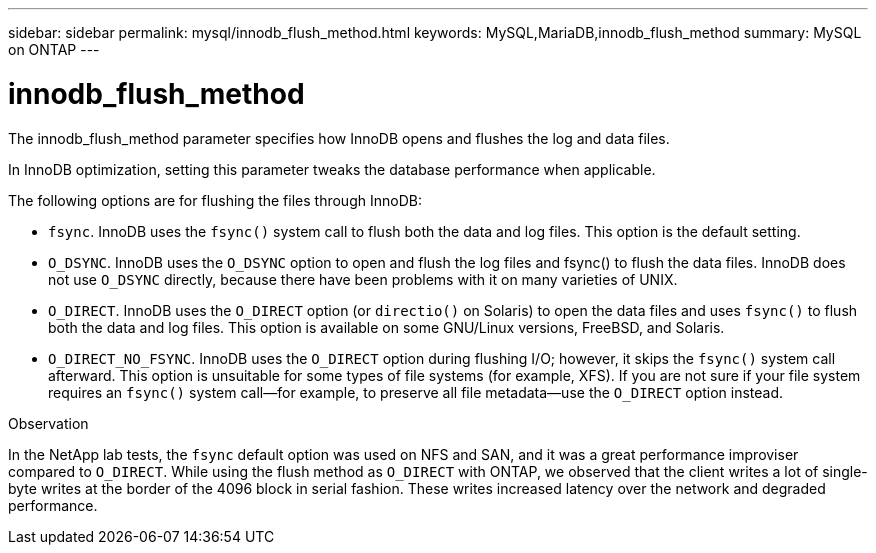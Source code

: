 ---
sidebar: sidebar
permalink: mysql/innodb_flush_method.html
keywords: MySQL,MariaDB,innodb_flush_method
summary: MySQL on ONTAP
---

= innodb_flush_method
[.lead]
The innodb_flush_method parameter specifies how InnoDB opens and flushes the log and data files. 

In InnoDB optimization, setting this parameter tweaks the database performance when applicable. 

The following options are for flushing the files through InnoDB:

* `fsync`. InnoDB uses the `fsync()` system call to flush both the data and log files. This option is the default setting.

* `O_DSYNC`. InnoDB uses the `O_DSYNC` option to open and flush the log files and fsync() to flush the data files. InnoDB does not use `O_DSYNC` directly, because there have been problems with it on many varieties of UNIX.

* `O_DIRECT`. InnoDB uses the `O_DIRECT` option (or `directio()` on Solaris) to open the data files and uses `fsync()` to flush both the data and log files. This option is available on some GNU/Linux versions, FreeBSD, and Solaris.

* `O_DIRECT_NO_FSYNC`. InnoDB uses the `O_DIRECT` option during flushing I/O; however, it skips the `fsync()` system call afterward. This option is unsuitable for some types of file systems (for example, XFS). If you are not sure if your file system requires an `fsync()` system call—for example, to preserve all file metadata—use the `O_DIRECT` option instead.

Observation

In the NetApp lab tests, the `fsync` default option was used on NFS and SAN, and it was a great performance improviser compared to `O_DIRECT`. While using the flush method as `O_DIRECT` with ONTAP, we observed that the client writes a lot of single-byte writes at the border of the 4096 block in serial fashion. These writes increased latency over the network and degraded performance.

